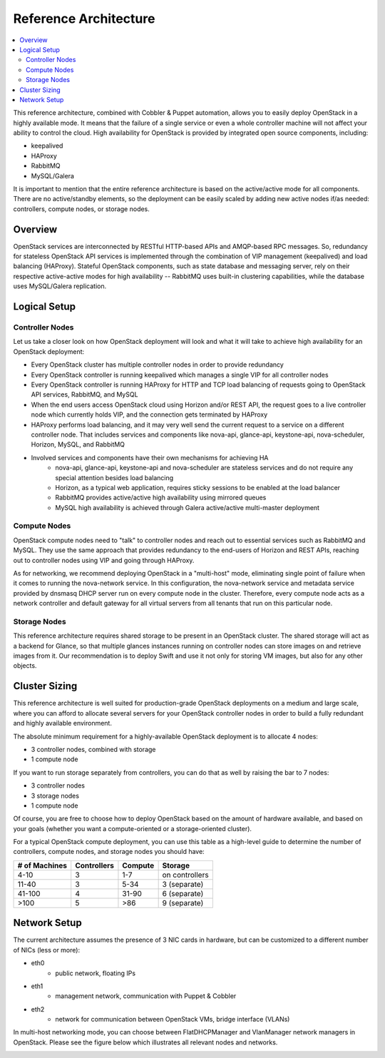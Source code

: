Reference Architecture
======================

.. contents:: :local:

This reference architecture, combined with Cobbler & Puppet automation, allows you to easily deploy OpenStack in a highly available mode. It means that the failure of a single service or even a whole controller machine will not affect your ability to control the cloud. High availability for OpenStack is provided by integrated open source components, including:

* keepalived
* HAProxy
* RabbitMQ
* MySQL/Galera

It is important to mention that the entire reference architecture is based on the active/active mode for all components. There are no active/standby elements, so the deployment can be easily scaled by adding new active nodes if/as needed: controllers, compute nodes, or storage nodes.


Overview
--------

OpenStack services are interconnected by RESTful HTTP-based APIs and AMQP-based RPC messages. So, redundancy for stateless OpenStack API services is implemented through the combination of VIP management (keepalived) and load balancing (HAProxy). Stateful OpenStack components, such as state database and messaging server, rely on their respective active-active modes for high availability -- RabbitMQ uses built-in clustering capabilities, while the database uses MySQL/Galera replication.


.. image:: https://docs.google.com/drawings/pub?id=1pWuLe06byR1wkAuPcVEO0vLfFX9YSFIENAXru2OJ9ME&w=800&h=594


Logical Setup 
-------------


Controller Nodes
^^^^^^^^^^^^^^^^
Let us take a closer look on how OpenStack deployment will look and what it will take to achieve high availability for an OpenStack deployment:

* Every OpenStack cluster has multiple controller nodes in order to provide redundancy
* Every OpenStack controller is running keepalived which manages a single VIP for all controller nodes
* Every OpenStack controller is running HAProxy for HTTP and TCP load balancing of requests going to OpenStack API services, RabbitMQ, and MySQL
* When the end users access OpenStack cloud using Horizon and/or REST API, the request goes to a live controller node which currently holds VIP, and the connection gets terminated by HAProxy
* HAProxy performs load balancing, and it may very well send the current request to a service on a different controller node. That includes services and components like nova-api, glance-api, keystone-api, nova-scheduler, Horizon, MySQL, and RabbitMQ
* Involved services and components have their own mechanisms for achieving HA
    * nova-api, glance-api, keystone-api and nova-scheduler are stateless services and do not require any special attention besides load balancing
    * Horizon, as a typical web application, requires sticky sessions to be enabled at the load balancer
    * RabbitMQ provides active/active high availability using mirrored queues
    * MySQL high availability is achieved through Galera active/active multi-master deployment


.. image:: https://docs.google.com/drawings/pub?id=1Hb3toPf7daEYuLAhBatMsIFIM3q0M5lWyCVNvgxAFAs&w=800&h=618


Compute Nodes
^^^^^^^^^^^^^

OpenStack compute nodes need to "talk" to controller nodes and reach out to essential services such as RabbitMQ and MySQL. They use the same approach that provides redundancy to the end-users of Horizon and REST APIs, reaching out to controller nodes using VIP and going through HAProxy.

As for networking, we recommend deploying OpenStack in a "multi-host" mode, eliminating single point of failure when it comes to running the nova-network service. In this configuration, the nova-network service and metadata service provided by dnsmasq DHCP server run on every compute node in the cluster. Therefore, every compute node acts as a network controller and default gateway for all virtual servers from all tenants that run on this particular node.


.. image:: https://docs.google.com/drawings/pub?id=1qRRapVFy6YFw8huUmQk6qTXCUkJd3JGjDX_yQ-GnGnY&w=800&h=614


Storage Nodes
^^^^^^^^^^^^^

This reference architecture requires shared storage to be present in an OpenStack cluster. The shared storage will act as a backend for Glance, so that multiple glances instances running on controller nodes can store images on and retrieve images from it. Our recommendation is to deploy Swift and use it not only for storing VM images, but also for any other objects.


.. image:: https://docs.google.com/drawings/pub?id=19Z-GgvoKJCJyb9c2MML-ztB00tWZ0cSWmcbGArtF4_o&w=800&h=609



Cluster Sizing
--------------

This reference architecture is well suited for production-grade OpenStack deployments on a medium and large scale, where you can afford to allocate several servers for your OpenStack controller nodes in order to build a fully redundant and highly available environment.

The absolute minimum requirement for a highly-available OpenStack deployment is to allocate 4 nodes:

* 3 controller nodes, combined with storage
* 1 compute node


.. image:: https://docs.google.com/drawings/pub?id=1So4NbE1cLV0X-qDL5QPz6oobH3NHXVsmINmfTmirehk&w=800&h=465


If you want to run storage separately from controllers, you can do that as well by raising the bar to 7 nodes:

* 3 controller nodes
* 3 storage nodes
* 1 compute node


.. image:: https://docs.google.com/drawings/pub?id=1BhMtVmCJV1VUf3OSIqgd4lac0_R6hliQT1jVGl-44-w&w=800&h=624


Of course, you are free to choose how to deploy OpenStack based on the amount of hardware available, and based on your goals (whether you want a compute-oriented or a storage-oriented cluster).

For a typical OpenStack compute deployment, you can use this table as a high-level guide to determine the number of controllers, compute nodes, and storage nodes you should have:

=============  ===========  =======  ==============
# of Machines  Controllers  Compute  Storage
=============  ===========  =======  ==============
4-10           3            1-7      on controllers
11-40          3            5-34     3 (separate)
41-100         4            31-90    6 (separate)
>100           5            >86      9 (separate)
=============  ===========  =======  ==============

Network Setup
-------------

The current architecture assumes the presence of 3 NIC cards in hardware, but can be customized to a different number of NICs (less or more):

* eth0
    * public network, floating IPs
* eth1
    * management network, communication with Puppet & Cobbler
* eth2
    * network for communication between OpenStack VMs, bridge interface (VLANs)

In multi-host networking mode, you can choose between FlatDHCPManager and VlanManager network managers in OpenStack.  Please see the figure below which illustrates all relevant nodes and networks.


.. image:: https://docs.google.com/drawings/pub?id=1XSmImw196Lzy03_Oe6louVH-3AszhSkuqo1mPVLw79I&w=800&h=542

